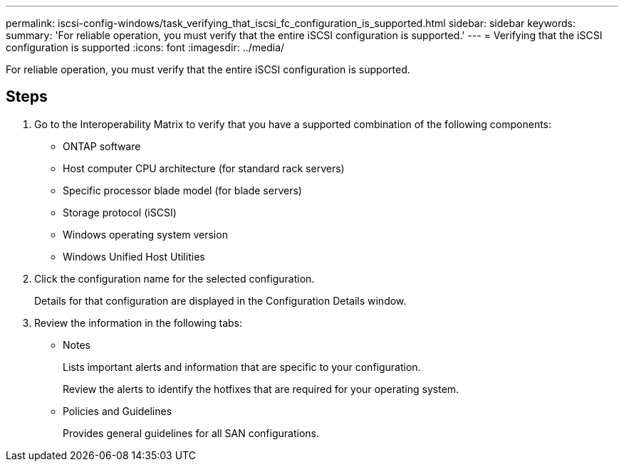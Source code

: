 ---
permalink: iscsi-config-windows/task_verifying_that_iscsi_fc_configuration_is_supported.html
sidebar: sidebar
keywords: 
summary: 'For reliable operation, you must verify that the entire iSCSI configuration is supported.'
---
= Verifying that the iSCSI configuration is supported
:icons: font
:imagesdir: ../media/

[.lead]
For reliable operation, you must verify that the entire iSCSI configuration is supported.

== Steps

. Go to the Interoperability Matrix to verify that you have a supported combination of the following components:
 ** ONTAP software
 ** Host computer CPU architecture (for standard rack servers)
 ** Specific processor blade model (for blade servers)
 ** Storage protocol (iSCSI)
 ** Windows operating system version
 ** Windows Unified Host Utilities
. Click the configuration name for the selected configuration.
+
Details for that configuration are displayed in the Configuration Details window.

. Review the information in the following tabs:
 ** Notes
+
Lists important alerts and information that are specific to your configuration.
+
Review the alerts to identify the hotfixes that are required for your operating system.

 ** Policies and Guidelines
+
Provides general guidelines for all SAN configurations.
